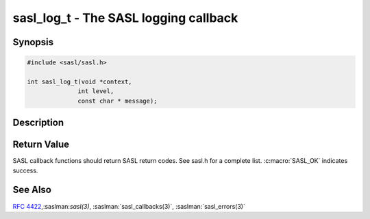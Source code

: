 .. saslman:: sasl_log_t(3)

.. _sasl-reference-manpages-library-sasl_log_t:


==========================================
**sasl_log_t** - The SASL logging callback
==========================================

Synopsis
========

.. code-block:: C

    #include <sasl/sasl.h>

    int sasl_log_t(void *context,
                  int level,
                  const char * message);

Description
===========

.. c:function:: int sasl_log_t(void *context,
        int level,
        const char * message);

    **sasl_log_t** is used to log warning/error messages from the
       SASL library. If not specified :manpage:`syslog` will be used.


Return Value
============

SASL  callback  functions should return SASL return codes.
See sasl.h for a complete list. :c:macro:`SASL_OK` indicates success.

See Also
========

:rfc:`4422`,:saslman:`sasl(3)`, :saslman:`sasl_callbacks(3)`,
:saslman:`sasl_errors(3)`
